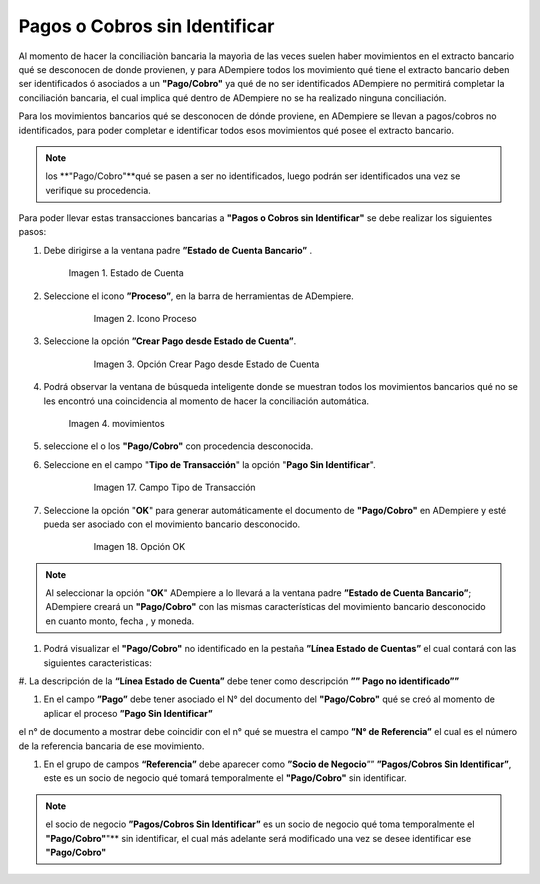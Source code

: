 .. _documento/pagos-cobros-sin-Identificar:
.. _ERPyA: http://erpya.com

.. |Estado de Cuenta| image:: resources/Estado_Cuenta.png
.. |movimientos| image:: resources/movimientos_No_Conciliados.png


**Pagos o Cobros sin Identificar**
~~~~~~~~~~~~~~~~~~~~~~~~~~~~~~~

Al momento de hacer la conciliaciòn bancaria la mayorìa de las veces suelen haber movimientos en el extracto bancario qué se desconocen de donde provienen, y para ADempiere todos los movimiento qué tiene el extracto bancario deben ser identificados ó asociados a un **"Pago/Cobro"** ya qué  de no ser identificados ADempiere  no permitirá completar la conciliación bancaria, el cual implica qué dentro de ADempiere no se ha realizado ninguna conciliación.


Para los movimientos bancarios qué se desconocen de dónde proviene, en ADempiere se llevan a pagos/cobros no identificados, para poder completar e identificar todos esos movimientos qué posee el extracto bancario.

.. note ::

	los **"Pago/Cobro"**qué se pasen a ser no identificados, luego podrán ser identificados una vez se verifique su procedencia.


Para poder llevar estas transacciones bancarias a **"Pagos o Cobros sin Identificar"**  se debe realizar los siguientes pasos:

#. Debe dirigirse a la ventana padre **”Estado de Cuenta Bancario”** .

        |Estado de Cuenta|

        Imagen 1. Estado de Cuenta


#. Seleccione el icono **”Proceso”**, en la barra de herramientas de ADempiere.

      .. figure:: resources/iconoproceso.png
         :alt: Icono Proceso

         Imagen 2. Icono Proceso

#. Seleccione la opción **”Crear Pago desde Estado de Cuenta”**.

      .. figure:: resources/crearpago.png
         :alt: Opción Crear Pago desde Estado de Cuenta

         Imagen 3. Opción Crear Pago desde Estado de Cuenta



#. Podrá observar la ventana de búsqueda inteligente donde se muestran todos los movimientos bancarios qué no se les encontró una coincidencia al momento de hacer la conciliación automática.

      |movimientos|

      Imagen 4. movimientos

#. seleccione el o los **"Pago/Cobro"** con procedencia desconocida.


#. Seleccione en el campo "**Tipo de Transacción**" la opción "**Pago Sin Identificar**".

      .. figure:: resources/pagosinident.png
         :alt: Campo Tipo de Transacción

         Imagen 17. Campo Tipo de Transacción

#. Seleccione la opción "**OK**" para generar automáticamente el documento de **"Pago/Cobro"** en ADempiere y esté pueda ser asociado con el movimiento bancario desconocido.

      .. figure:: resources/okcaso2.png
         :alt: Opción OK

         Imagen 18. Opción OK

..  note :: Al seleccionar la opción "**OK**"  ADempiere a  lo llevará a la ventana padre **”Estado de Cuenta Bancario”**; ADempiere creará un **"Pago/Cobro"** con las mismas características del movimiento bancario desconocido en cuanto monto, fecha , y moneda.

#. Podrá visualizar el **"Pago/Cobro"** no identificado en la pestaña **”Línea Estado de Cuentas”** el cual contará con las siguientes caracteristicas:

#. La descripción de la **“Línea Estado de Cuenta”** debe tener como descripción **””
Pago no identificado””**


#. En el campo **”Pago”**  debe tener asociado el N° del documento del **"Pago/Cobro"** qué se creó al momento de aplicar el proceso **”Pago Sin Identificar”**



.. note ::

el n° de documento a mostrar debe coincidir con el n° qué se muestra el campo **”N° de Referencia”** el cual es el número de la referencia bancaria de ese movimiento.


#. En el grupo de campos **“Referencia”**  debe aparecer como **”Socio de Negocio**””  **”Pagos/Cobros Sin Identificar”**, este es un socio de negocio qué tomará temporalmente el **"Pago/Cobro"** sin identificar.



.. note ::

	el socio de negocio **”Pagos/Cobros Sin Identificar”** es un socio de negocio qué toma temporalmente el **"Pago/Cobro"**"** sin identificar, el cual más adelante será modificado una vez se desee identificar ese **"Pago/Cobro"**
